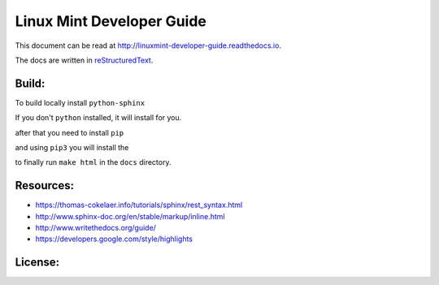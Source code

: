 Linux Mint Developer Guide
============================

This document can be read at http://linuxmint-developer-guide.readthedocs.io.

The docs are written in `reStructuredText <http://www.sphinx-doc.org/rest.html>`_.

Build:
------

.. image:: https://readthedocs.org/projects/linuxmint-developer-guide/badge/?version=latest
    :target: http://linuxmint-developer-guide.readthedocs.io/en/latest/?badge=latest
    :alt: Documentation Status


To build locally install ``python-sphinx``

.. code-block:: shelscript
    sudo apt-get install python3-sphinx

If you don't ``python`` installed, it will install for you.

after that you need to install ``pip``

.. code-block:: shelscript
    sudo apt install python3-pip

and using ``pip3`` you will install the 

.. code-block:: shelscript
    pip3 install sphinx sphinx_rtd_them


to finally  run ``make html`` in the ``docs`` directory.


Resources:
----------

* https://thomas-cokelaer.info/tutorials/sphinx/rest_syntax.html
* http://www.sphinx-doc.org/en/stable/markup/inline.html
* http://www.writethedocs.org/guide/
* https://developers.google.com/style/highlights

License:
--------

.. image:: https://img.shields.io/badge/code-GPLv3-blue.svg
    :target: https://www.gnu.org/licenses/gpl-3.0.en.html
    :alt: Code GPLv3

.. image:: https://img.shields.io/badge/documentation-CC%20BY--ND-lightgrey.svg
    :target: https://creativecommons.org/licenses/by-nd/4.0/
    :alt: Documentation CC BY-ND

.. image:: https://img.shields.io/badge/screenshots-CC0-ff69b4.svg
    :target: https://creativecommons.org/publicdomain/zero/1.0/
    :alt: Screenshots CC0

